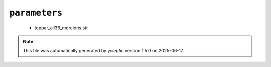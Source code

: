.. _config_ref charmmff custom parameters:

``parameters``
--------------

  * toppar_all36_moreions.str


.. note::

   This file was automatically generated by *ycleptic* version 1.5.0 on 2025-06-17.
